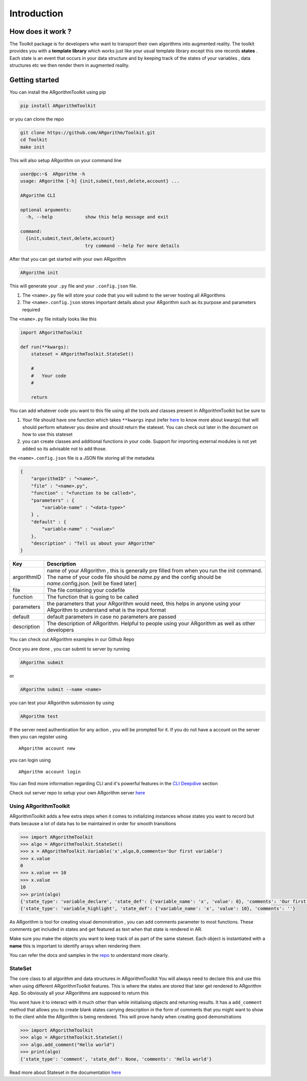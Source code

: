 Introduction
============

How does it work ?
~~~~~~~~~~~~~~~~~~

The Toolkit package is for developers who want to transport their own
algorithms into augmented reality. The toolkit provides you with a
**template library** which works just like your usual template library
except this one records **states** . Each state is an event that occurs
in your data structure and by keeping track of the states of your
variables , data structures etc we then render them in augmented
reality.

Getting started
~~~~~~~~~~~~~~~

You can install the ARgorithmToolkit using pip

.. code:: shell

    pip install ARgorithmToolkit

or you can clone the repo

.. code:: bash

    git clone https://github.com/ARgorithm/Toolkit.git 
    cd Toolkit
    make init

This will also setup ARgorithm on your command line

.. code:: bash

    user@pc:~$  ARgorithm -h
    usage: ARgorithm [-h] {init,submit,test,delete,account} ...

    ARgorithm CLI

    optional arguments:
      -h, --help            show this help message and exit

    command:
      {init,submit,test,delete,account}
                            try command --help for more details

After that you can get started with your own ARgorithm

.. code:: bash

    ARgorithm init

This will generate your ``.py`` file and your ``.config.json`` file.

1. The ``<name>.py`` file will store your code that you will submit to
   the server hosting all ARgorithms
2. The ``<name>.config.json`` stores important details about your
   ARgorithm such as its purpose and parameters required

The ``<name>.py`` file initially looks like this

.. code:: python

    import ARgorithmToolkit

    def run(**kwargs):
        stateset = ARgorithmToolkit.StateSet()
        
        #
        #   Your code
        #
        
        return

You can add whatever code you want to this file using all the tools and
classes present in ARgorithmToolkit but be sure to

1. Your file should have one function which takes ``**kwargs`` input
   (refer
   `here <https://book.pythontips.com/en/latest/args_and_kwargs.html>`__
   to know more about kwargs) that will should perform whatever you
   desire and should return the stateset. You can check out later in the
   document on how to use this stateset
2. you can create classes and additional functions in your code. Support
   for importing external modules is not yet added so its advisable not
   to add those.

the ``<name>.config.json`` file is a JSON file storing all the metadata

.. code:: json

    {
        "argorithmID" : "<name>",
        "file" : "<name>.py",
        "function" : "<function to be called>",
        "parameters" : {
            "variable-name" : "<data-type>"
        } , 
        "default" : {
            "variable-name" : "<value>"
        },
        "description" : "Tell us about your ARgorithm"
    }

+---------------+---------------------------------------------------------------------------------------------------------------------------------------------------------------------------------------------------------------+
| Key           | Description                                                                                                                                                                                                   |
+===============+===============================================================================================================================================================================================================+
| argorithmID   | name of your ARgorithm , this is generally pre filled from when you run the init command. The name of your code file should be *name*.py and the config should be *name*.config.json. [will be fixed later]   |
+---------------+---------------------------------------------------------------------------------------------------------------------------------------------------------------------------------------------------------------+
| file          | The file containing your codefile                                                                                                                                                                             |
+---------------+---------------------------------------------------------------------------------------------------------------------------------------------------------------------------------------------------------------+
| function      | The function that is going to be called                                                                                                                                                                       |
+---------------+---------------------------------------------------------------------------------------------------------------------------------------------------------------------------------------------------------------+
| parameters    | the parameters that your ARgorithm would need, this helps in anyone using your ARgorithm to understand what is the input format                                                                               |
+---------------+---------------------------------------------------------------------------------------------------------------------------------------------------------------------------------------------------------------+
| default       | default parameters in case no parameters are passed                                                                                                                                                           |
+---------------+---------------------------------------------------------------------------------------------------------------------------------------------------------------------------------------------------------------+
| description   | The description of ARgorithm. Helpful to people using your ARgorithm as well as other developers                                                                                                              |
+---------------+---------------------------------------------------------------------------------------------------------------------------------------------------------------------------------------------------------------+

You can check out ARgorithm examples in our Github Repo

Once you are done , you can submit to server by running

.. code:: bash

    ARgorithm submit

or

.. code:: bash

    ARgorithm submit --name <name>

you can test your ARgorithm submission by using

.. code:: bash

    ARgorithm test

If the server need authentication for any action , you will be prompted
for it. If you do not have a account on the server then you can register
using

::

    ARgorithm account new

you can login using

::

    ARgorithm account login

You can find more information regarding CLI and it's powerful features in the `CLI Deepdive <cli.html>`_ section

Check out server repo to setup your own ARgorithm server `here <https://github.com/ARgorithm/Server>`_

Using ARgorithmToolkit
----------------------

ARgorithmToolkit adds a few extra steps when it comes to initializing
instances whose states you want to record but thats because a lot of
data has to be maintained in order for smooth transitions

.. code:: python

    >>> import ARgorithmToolkit
    >>> algo = ARgorithmToolkit.StateSet()
    >>> x = ARgorithmToolkit.Variable('x',algo,0,comments='Our first variable')
    >>> x.value
    0
    >>> x.value += 10
    >>> x.value
    10
    >>> print(algo)
    {'state_type': 'variable_declare', 'state_def': {'variable_name': 'x', 'value': 0}, 'comments': 'Our first variable'}
    {'state_type': 'variable_highlight', 'state_def': {'variable_name': 'x', 'value': 10}, 'comments': ''}

As ARgorithm is tool for creating visual demonstration , you can add
comments parameter to most functions. These comments get included in
states and get featured as text when that state is rendered in AR.

Make sure you make the objects you want to keep track of as part of the
same stateset. Each object is instantiated with a **name** this is
important to identify arrays when rendering them

You can refer the docs and samples in the
`repo <https://github.com/ARgorithm/Toolkit>`__ to understand more
clearly.

StateSet
--------

The core class to all algorithm and data structures in ARgorithmToolkit
You will always need to declare this and use this when using different
ARgorithmToolkit features. This is where the states are stored that
later get rendered to ARgorithm App. So obviously all your ARgorithms
are supposed to return this

You wont have it to interact with it much other than while initialising
objects and returning results. It has a ``add_comment`` method that
allows you to create blank states carrying description in the form of
comments that you might want to show to the client while the ARgorithm
is being rendered. This will prove handy when creating good
demonstrations

.. code:: python

    >>> import ARgorithmToolkit
    >>> algo = ARgorithmToolkit.StateSet()
    >>> algo.add_comment("Hello world")
    >>> print(algo)
    {'state_type': 'comment', 'state_def': None, 'comments': 'Hello world'}

Read more about Stateset in the documentation `here <ARgorithmToolkit.utils.html>`_ 
